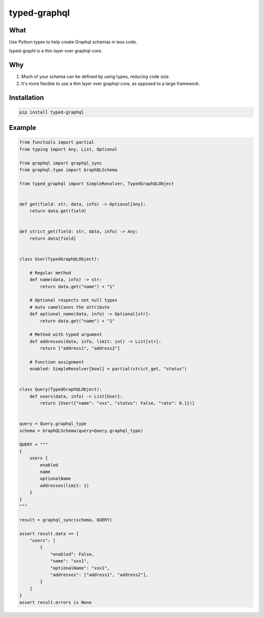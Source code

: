 typed-graphql
#############


What
----
Use Python types to help create Graphql schemas in less code.

typed-graphl is a thin layer over graphql-core.

Why
---
1. Much of your schema can be defined by using types, reducing code size.
2. It's more flexible to use a thin layer over graphql-core, as opposed to a large framework.

Installation
------------
.. code-block:: bash
   :class: ignore

   pip install typed-graphql


Example
-------
.. code-block:: python
   :class: ignore

   from functools import partial
   from typing import Any, List, Optional

   from graphql import graphql_sync
   from graphql.type import GraphQLSchema

   from typed_graphql import SimpleResolver, TypedGraphQLObject


   def get(field: str, data, info) -> Optional[Any]:
       return data.get(field)


   def strict_get(field: str, data, info) -> Any:
       return data[field]


   class User(TypedGraphQLObject):

       # Regular method
       def name(data, info) -> str:
           return data.get("name") + "1"

       # Optional respects not null types
       # Auto camelCases the attribute
       def optional_name(data, info) -> Optional[str]:
           return data.get("name") + "1"

       # Method with typed argument
       def addresses(data, info, limit: int) -> List[str]:
           return ["address1", "address2"]

       # Function assignment
       enabled: SimpleResolver[bool] = partial(strict_get, "status")


   class Query(TypedGraphQLObject):
       def users(data, info) -> List[User]:
           return [User({"name": "xxx", "status": False, "rate": 0.1})]


   query = Query.graphql_type
   schema = GraphQLSchema(query=Query.graphql_type)

   QUERY = """
   {
       users {
           enabled
           name
           optionalName
           addresses(limit: 1)
       }
   }
   """

   result = graphql_sync(schema, QUERY)

   assert result.data == {
       "users": [
           {
               "enabled": False,
               "name": "xxx1",
               "optionalName": "xxx1",
               "addresses": ["address1", "address2"],
           }
       ]
   }
   assert result.errors is None


